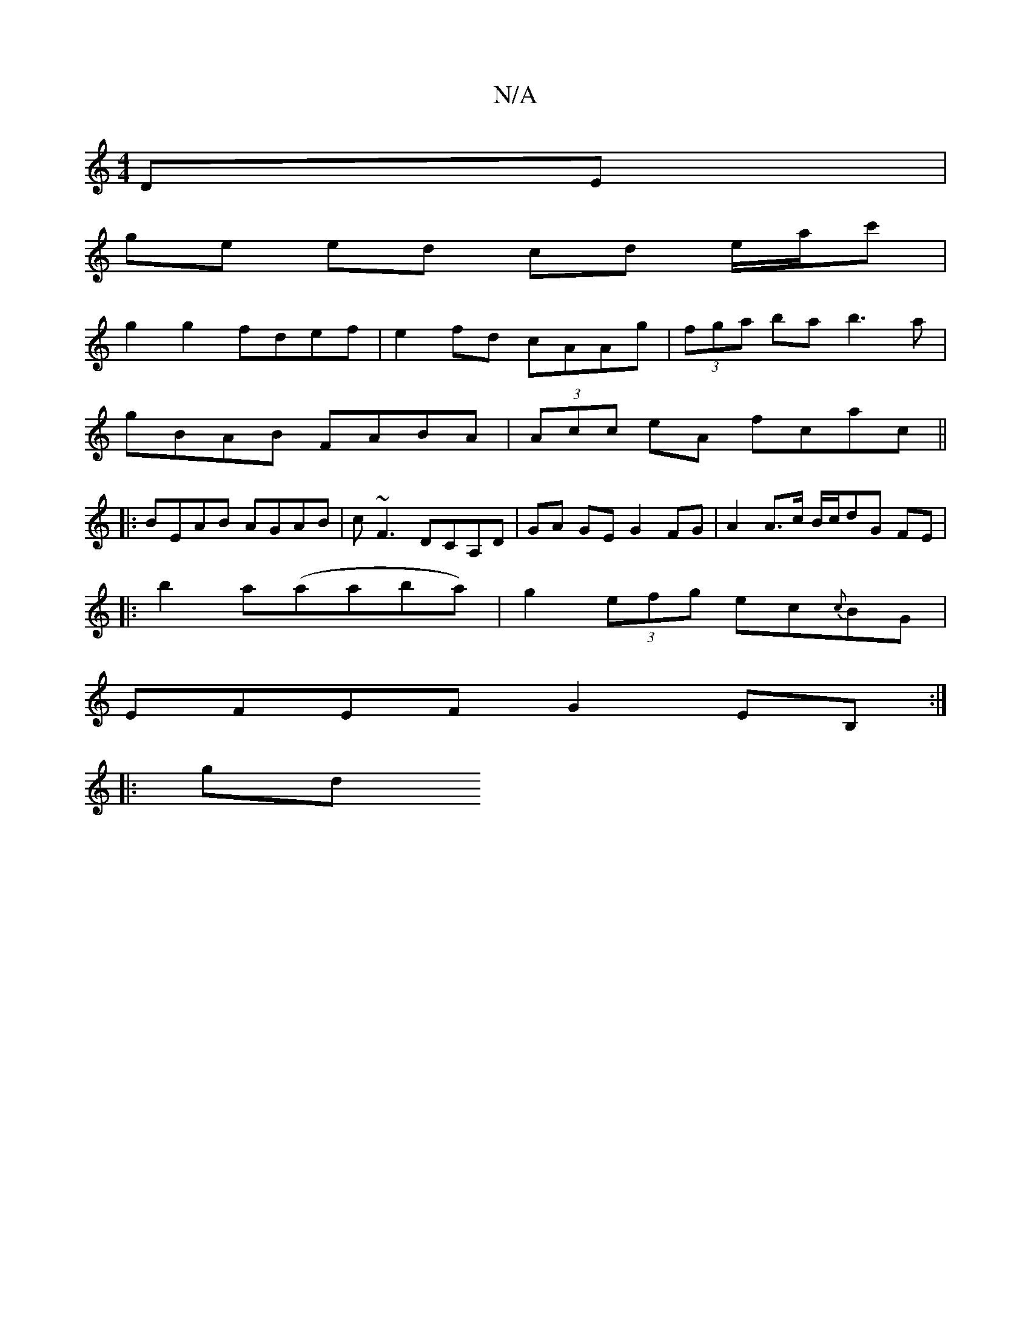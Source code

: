 X:1
T:N/A
M:4/4
R:N/A
K:Cmajor
 DE |
ge ed cd e/a/c'|
g2 g2 fdef |e2fd cAAg|(3fga ba b3a |
gBAB FABA | (3Acc eA fcac ||
|:BEAB AGAB | c~F3 DCA,D | GA GE G2 FG | A2 A>c B/c/dG FE|
|: b2 a(aaba)|g2(3efg ec{c}BG |
EFEF G2 EB, :|
|: gd